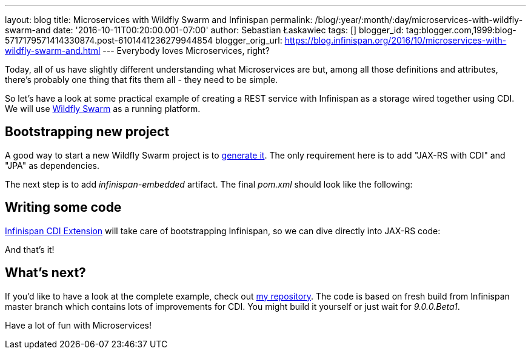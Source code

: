 ---
layout: blog
title: Microservices with Wildfly Swarm and Infinispan
permalink: /blog/:year/:month/:day/microservices-with-wildfly-swarm-and
date: '2016-10-11T00:20:00.001-07:00'
author: Sebastian Łaskawiec
tags: []
blogger_id: tag:blogger.com,1999:blog-5717179571414330874.post-6101441236279944854
blogger_orig_url: https://blog.infinispan.org/2016/10/microservices-with-wildfly-swarm-and.html
---
Everybody loves Microservices, right?

Today, all of us have slightly different understanding what
Microservices are but, among all those definitions and attributes,
there's probably one thing that fits them all - they need to be
[.underline]#simple#.

So let's have a look at some practical example of creating a REST
service with Infinispan as a storage wired together using CDI. We will
use http://wildfly-swarm.io/[Wildfly Swarm] as a running platform.


== Bootstrapping new project



A good way to start a new Wildfly Swarm project is to
http://wildfly-swarm.io/generator/[generate it]. The only requirement
here is to add "JAX-RS with CDI" and "JPA" as dependencies.



The next step is to add _infinispan-embedded_ artifact. The final
_pom.xml_ should look like the following:





== Writing some code



http://infinispan.org/docs/dev/user_guide/user_guide.html#cdi_support[Infinispan
CDI Extension] will take care of bootstrapping Infinispan, so we can
dive directly into JAX-RS code:







And that's it!



== What's next?



If you'd like to have a look at the complete example, check
out https://github.com/slaskawi/infinispan-wf-swarm-example[my
repository]. The code is based on fresh build from Infinispan master
branch which contains lots of improvements for CDI. You might build it
yourself or just wait for _9.0.0.Beta1_.



Have a lot of fun with Microservices!
